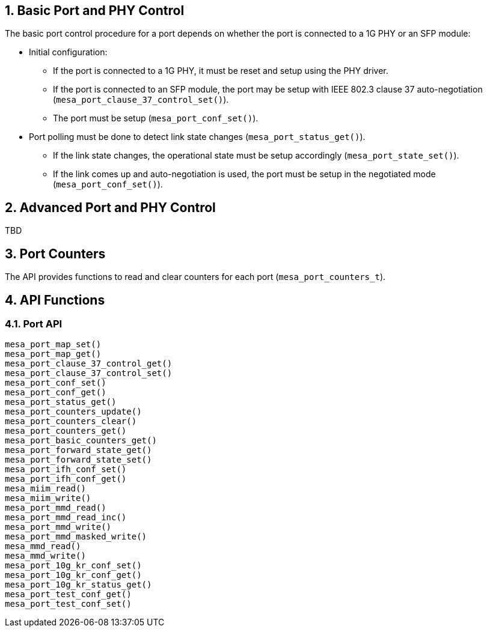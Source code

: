 // Copyright (c) 2004-2020 Microchip Technology Inc. and its subsidiaries.
// SPDX-License-Identifier: MIT

:sectnums:

== Basic Port and PHY Control
The basic port control procedure for a port depends on whether the port is connected to a 1G PHY or an SFP module:

* Initial configuration:
** If the port is connected to a 1G PHY, it must be reset and setup using the PHY driver.
** If the port is connected to an SFP module, the port may be setup with IEEE 802.3 clause 37 auto-negotiation (`mesa_port_clause_37_control_set()`).
** The port must be setup (`mesa_port_conf_set()`).
* Port polling must be done to detect link state changes (`mesa_port_status_get()`).
** If the link state changes, the operational state must be setup accordingly (`mesa_port_state_set()`).
** If the link comes up and auto-negotiation is used, the port must be setup in the negotiated mode (`mesa_port_conf_set()`).

== Advanced Port and PHY Control
TBD

// Items to cover:
// - How this relates to the port-to-device muxing
// - How this relates to the 'VTSS_OPT_PORT_COUNT option
//   - How does this option work when having a mix of port types
// - We need to improve the polling description
//   - What settings needs to be applied the first time mesa_port_conf_set is
//     called?
//   - In the demo application mesa_port_conf_set is also called in the poll
//     loop - I believe this is required...
//   - Is it always enough to poll mesa_port_status_get for state changes? or do
//     we need to ask the PHY for state changes?
//   - 'If the link state changes, the operational state must be setup accordingly' is this only link up/down?
// - Anything the user need to know to
//   - Add dual media support
// - How is this suppose to relate to MEBA?
// - We need to introduce more features:
//   - Different host interfaces
//   - SD??
//   - flow control
//   - aneg, and control of what speeds to advertise, duplex
//   - MTU?
//   - LED settings
//   - Link up/down interrupts
//   - MDI/MDIX
// - Does the 10G ports needs to use other functions?
//
//
// Horatiu: I believe there are lot to add here - can you try to do a brain dump
// of the important items/findings you did when writing the port module.

//- Initialize the drivers:
//To be able to use the phy_driver, you need first to initialize it. To
//initialize, the function 'driver_init' should be called. The purpose of this
//function is to set all the function pointers of the meba_phy_driver_t structure
//to all specific functions of the phy. Meba library has already integrated some
//drivers, to initialize those call the following functions on 'meba_board.so':
//    - meba_default_phy_driver_init
//    - meba_mscc_driver_init
//    - meba_maliby_driver_init
//    - meba_venice_driver_init
//All these functions can be found in:
//meba/include/microchip/ethernet/board/api/phy_driver.h
//
//The initialization of the sfp_drivers is the same as the phy_driver. The only
//difference is that there are other init functions that need to be called. Ex:
//meba/include/microchip/ethernet/board/api/sfp_driver.h
//
//It is developer responsibility to keep track of all existing drivers.
//
//- Attach phy to driver:
//Before attaching the driver to the phy, the phys need to be detected. To detect
//the phy use the function 'mesa_miim_read' to read the register 2 and 3 of the
//phy. This gives the phy id. Based on these registers you get they phy id which
//is (reg2 << 16) | reg3.
//
//Then this value needs to be match with the driver id and anded with the driver
//mask. If the results match then it means that the driver supports the phy.
//Meaning that all the changes to the HW phy needs to go through the driver.
//
//- Attach sfp to driver
//Because it needs to support pluging and removal of the sfp, then you need to
//have a thread that justs iterates all over the ports that have SFP support and
//read over i2c the content of the SFP. If reads some valid data it means that
//there is a SFP inserted. The match between the SFP module and SFP driver is made
//based on the SFP name.
//
//Because there are many names for the SFP. In case there is no exising driver for
//an SFP module, then the function 'meba_fill_driver' will read the content of the
//ROM of SFP module and try to create a SFP driver on the fly. So next time when
//the SFP is inserted it would detect the SFP.
//
//When an SFP is removed, it is possible to see in the status of the sfp port. The
//member 'los' of the struct 'meba_sf_driver_status_t' is true when SFP is
//removed. To improve the response time, the developer subscribe to meba events
//using the function 'vtss_interrupt_source_hook_set'. Then when the SFP is
//removed then a interrupt is generated.
//
//- Template structeres:
//For easy usage you can have a structure that contains 2 drivers(phy and sfp)
//which are by default nullptr, and when a driver can match a phy or sfp, the you
//just assing the driver to the member of the structure.
//
//Eg:
//struct port_instance {
//    ........
//    meba_phy_device_t *_phy;
//    meba_sfp_device_t *_sfp;
//};
//
//After the driver is attached to the device, then it is recommended to reset the
//device, using the function 'meba_XXX_driver_reset'. Which accepts as a parameter
//an interface mode. After this device can be configured using the function
//'meba_XXX_driver_conf_set'.
//
//- Port issues
//Based on the capabilities of the port(which are filled in the meba), it can
//detect if a port is RJ45, SFP or dual media.
//
//The basic flow of the port module is to read the current status of the device
//using the function 'meba_XXX_driver_poll' and then set the desired configuration
//using 'meba_XXX_driver_conf_set'.
//
//The more difficult cases is when the port has dual media support. In this case
//the port_instance should have both pointers(_phy, _sfp) set to some drivers. The
//tricky part is to know from where to read the existing status. For example:
//
//If the port is dual media but is set to use RJ45, then it needs to read the
//status from phy but if it is set to use SFP then it needs to read from SFP. Then
//if both cables are inserted at the same time it needs to know which one to use.
//To do that the port has a capability saing which one to
//prefer(VTSS_APPL_AMS_COPPER_PREFFERED, VTSS_APPL_AMS_FIBER_PREFFERED). Based on
//all this information the port_instance should figure out from where to pull the
//status. To set the configuration for this kind of ports it is similar with ports
//that are not dual media.
//And then based on all this, there is one more case where the phy  is internal
//then it needs to have a variable to store the current state of the
//port(use RJ45/SFP). And if the phy is external then it is possible to get this
//information directly from meba.
//
//Another special case of the ports DM ports that have inserted Cu-SFP modules.
//In this case the developr needs to use the interface SGMII_CISCO.
//
//In case of dual media ports, in case it is changing the media type. It needs to
//turn on or off manually the phy/fiber. For example if the port it is using RJ45
//and then the media type is change to fiber, then the following actions should be
//taken: turn off the phy, configure the mac for SFP, turn on sfp.
//
//When both ports(current port and the other end) are in auto-negatioation mode
//and if one of the ports are changing to force speed, then the other port can't
//detect that. The solution is do a shutdown/no shutdown on the port on which the
//speed was changed.
//
//The current implementation in port module is that the main threads polls the
//status of each port in each second. That can introduce some problems for
//example: a port goes down and up fast, before the thread has the possibility to
//detect that. The solution is to register again for events and when the port goes
//down. Then when the event happens to call all the listeners of the interface.
//
//- Port shutdown
//In case a port is shutdown. Then it needs first to shutdown the port and then
//the phy. Then when the port is enabled, then it needs to enable the phy and then
//the port. Otherwise it MAC will get flush timeouts.

== Port Counters
The API provides functions to read and clear counters for each port (`mesa_port_counters_t`).

== API Functions
=== Port API
`mesa_port_map_set()` +
`mesa_port_map_get()` +
`mesa_port_clause_37_control_get()` +
`mesa_port_clause_37_control_set()` +
`mesa_port_conf_set()` +
`mesa_port_conf_get()` +
`mesa_port_status_get()` +
`mesa_port_counters_update()` +
`mesa_port_counters_clear()` +
`mesa_port_counters_get()` +
`mesa_port_basic_counters_get()` +
`mesa_port_forward_state_get()` +
`mesa_port_forward_state_set()` +
`mesa_port_ifh_conf_set()` +
`mesa_port_ifh_conf_get()` +
`mesa_miim_read()` +
`mesa_miim_write()` +
`mesa_port_mmd_read()` +
`mesa_port_mmd_read_inc()` +
`mesa_port_mmd_write()` +
`mesa_port_mmd_masked_write()` +
`mesa_mmd_read()` +
`mesa_mmd_write()` +
`mesa_port_10g_kr_conf_set()` +
`mesa_port_10g_kr_conf_get()` +
`mesa_port_10g_kr_status_get()` +
`mesa_port_test_conf_get()` +
`mesa_port_test_conf_set()` +
